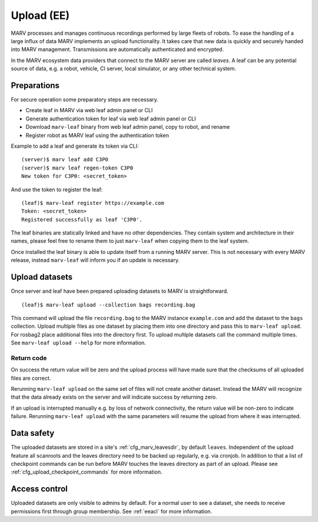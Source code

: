 .. Copyright 2020-2021  Ternaris.
.. SPDX-License-Identifier: CC-BY-SA-4.0

.. _upload:

Upload (EE)
===========

MARV processes and manages continuous recordings performed by large fleets of robots. To ease the handling of a large influx of data MARV implements an upload functionality. It takes care that new data is quickly and securely handed into MARV management. Transmissions are automatically authenticated and encrypted.

In the MARV ecosystem data providers that connect to the MARV server are called *leaves*. A leaf can be any potential source of data, e.g. a robot, vehicle, CI server, local simulator, or any other technical system.

Preparations
------------

For secure operation some preparatory steps are necessary.

- Create leaf in MARV via web leaf admin panel or CLI
- Generate authentication token for leaf via web leaf admin panel or CLI
- Download ``marv-leaf`` binary from web leaf admin panel, copy to robot, and rename
- Register robot as MARV leaf using the authentication token

Example to add a leaf and generate its token via CLI::

  (server)$ marv leaf add C3P0
  (server)$ marv leaf regen-token C3P0
  New token for C3P0: <secret_token>

And use the token to register the leaf::

  (leaf)$ marv-leaf register https://example.com
  Token: <secret_token>
  Registered successfully as leaf 'C3P0'.

The leaf binaries are statically linked and have no other dependencies. They contain system and architecture in their names, please feel free to rename them to just ``marv-leaf`` when copying them to the leaf system.

Once installed the leaf binary is able to update itself from a running MARV server. This is not necessary with every MARV release, instead ``marv-leaf`` will inform you if an update is necessary.


Upload datasets
---------------

Once server and leaf have been prepared uploading datasets to MARV is straightforward.

::

   (leaf)$ marv-leaf upload --collection bags recording.bag

This command will upload the file ``recording.bag`` to the MARV instance ``example.com`` and add the dataset to the ``bags`` collection. Upload multiple files as one dataset by placing them into one directory and pass this to ``marv-leaf upload``. For rosbag2 place additional files into the directory first. To upload multiple datasets call the command multiple times. See ``marv-leaf upload --help`` for more information.


Return code
^^^^^^^^^^^

On success the return value will be zero and the upload process will have made sure that the checksums of all uploaded files are correct.

Rerunning ``marv-leaf upload`` on the same set of files will not create another dataset. Instead the MARV will recognize that the data already exists on the server and will indicate success by returning zero.

If an upload is interrupted manually e.g. by loss of network connectivity, the return value will be non-zero to indicate failure. Rerunning ``marv-leaf upload`` with the same parameters will resume the upload from where it was interrupted.


Data safety
-----------

The uploaded datasets are stored in a site's :ref:`cfg_marv_leavesdir`, by default ``leaves``. Independent of the upload feature all scanroots and the leaves directory need to be backed up regularly, e.g. via cronjob. In addition to that a list of checkpoint commands can be run before MARV touches the leaves directory as part of an upload. Please see :ref:`cfg_upload_checkpoint_commands` for more information.


Access control
--------------

Uploaded datasets are only visible to admins by default. For a normal user to see a dataset, she needs to receive permissions first through group membership. See :ref:`eeacl` for more information.
